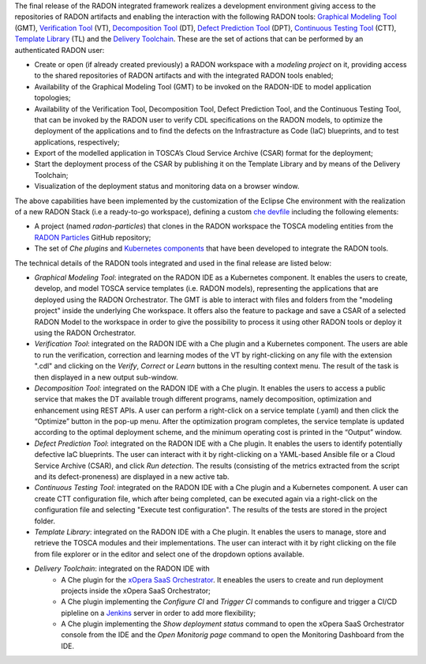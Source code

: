 The final release of the RADON integrated framework realizes a development environment giving access to the repositories of RADON artifacts and enabling the interaction with the following RADON tools: `Graphical Modeling Tool <https://winery.readthedocs.io/en/latest/user/index.html>`_ (GMT), `Verification Tool <https://radon-vt-documentation.readthedocs.io/en/latest/>`_ (VT), `Decomposition Tool <https://decomposition-tool.readthedocs.io/>`_ (DT), `Defect Prediction Tool <https://radon-h2020.github.io/radon-defect-prediction-api/>`_ (DPT), `Continuous Testing Tool <https://continuous-testing-tool.readthedocs.io/>`_ (CTT), `Template Library <https://template-library-radon.xlab.si/>`_ (TL) and the `Delivery Toolchain <https://radon-h2020.github.io/radon-delivery-toolchain/>`_.
These are the set of actions that can be performed by an authenticated RADON user:

- Create or open (if already created previously) a RADON workspace with a *modeling project* on it, providing access to the shared repositories of RADON artifacts and with the integrated RADON tools enabled;
- Availability of the Graphical Modeling Tool (GMT) to be invoked on the RADON-IDE to model application topologies;
- Availability of the Verification Tool, Decomposition Tool, Defect Prediction Tool, and the Continuous Testing Tool, that can be invoked by the RADON user to verify CDL specifications on the RADON models, to optimize the deployment of the applications and to find the defects on the Infrastracture as Code (IaC) blueprints, and to test applications, respectively;
- Export of the modelled application in TOSCA’s Cloud Service Archive (CSAR) format for the deployment;
- Start the deployment process of the CSAR by publishing it on the Template Library and by means of the Delivery Toolchain;
- Visualization of the deployment status and monitoring data on a browser window.

The above capabilities have been implemented by the customization of the Eclipse Che environment with the realization of a new RADON Stack (i.e a ready-to-go workspace), defining a custom `che devfile <https://www.eclipse.org/che/docs/che-7/end-user-guide/configuring-a-workspace-using-a-devfile/>`_ including the following elements:

- A project (named *radon-particles*) that clones in the RADON workspace the TOSCA modeling entities from the `RADON Particles <https://github.com/radon-h2020/radon-particles>`_ GitHub repository;
- The set of *Che plugins* and `Kubernetes components <https://kubernetes.io/docs/concepts/containers/>`_ that have been developed to integrate the RADON tools.

The technical details of the RADON tools integrated and used in the final release are listed below:

- *Graphical Modeling Tool*: integrated on the RADON IDE as a Kubernetes component. It enables the users to create, develop, and model TOSCA service templates (i.e. RADON models), representing the applications that are deployed using the RADON Orchestrator. The GMT is able to interact with files and folders from the "modeling project" inside the underlying Che workspace. It offers also the feature to package and save a CSAR of a selected RADON Model to the workspace in order to give the possibility to process it using other RADON tools or deploy it using the RADON Orchestrator.
- *Verification Tool*: integrated on the RADON IDE with a Che plugin and a Kubernetes component. The users are able to run the verification, correction and learning modes of the VT by right-clicking on any file with the extension ".cdl" and clicking on the *Verify*, *Correct* or *Learn* buttons in the resulting context menu. The result of the task is then displayed in a new output sub-window.
- *Decomposition Tool*: integrated on the RADON IDE with a Che plugin. It enables the users to access a public service that makes the DT available trough different programs, namely decomposition, optimization and enhancement using REST APIs. A user can perform a right-click on a service template (.yaml) and then click the “Optimize” button in the pop-up menu. After the optimization program completes, the service template is updated according to the optimal deployment scheme, and the minimum operating cost is printed in the “Output” window.
- *Defect Prediction Tool*: integrated on the RADON IDE with a Che plugin. It enables the users to identify potentially defective IaC blueprints. The user can interact with it by right-clicking on a YAML-based Ansible file or a Cloud Service Archive (CSAR), and click *Run detection*. The results (consisting of the metrics extracted from the script and its defect-proneness) are displayed in a new active tab.
- *Continuous Testing Tool*: integrated on the RADON IDE with a Che plugin and a Kubernetes component. A user can create CTT configuration file, which after being completed, can be executed again via a right-click on the configuration file and selecting "Execute test configuration".  The results of the tests are stored in the project folder.
- *Template Library*: integrated on the RADON IDE with a Che plugin. It enables the users to manage, store and retrieve the TOSCA modules and their implementations. The user can interact with it by right clicking on the file from file explorer or in the editor and select one of the dropdown options available.
- *Delivery Toolchain*: integrated on the RADON IDE with
    - A Che plugin for the `xOpera SaaS Orchestrator <https://xlab-si.github.io/xopera-opera/index.html>`_. It eneables the users to create and run deployment projects inside the xOpera SaaS Orchestrator;
    - A Che plugin implementing the *Configure CI* and *Trigger CI* commands to configure and trigger a CI/CD pipleline on a `Jenkins <https://www.jenkins.io/>`_ server in order to add more flexibility;
    - A Che plugin implementing the *Show deployment status* command to open the xOpera SaaS Orchestrator console from the IDE and the *Open Monitorig page* command to open the Monitoring Dashboard from the IDE.
